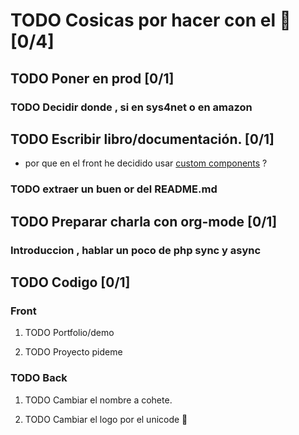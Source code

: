 * TODO Cosicas por hacer con el 🚀  [0/4]
** TODO Poner en prod [0/1]
*** TODO Decidir donde , si en sys4net o en amazon
** TODO Escribir libro/documentación. [0/1]
+ por que en el front he decidido usar [[https://developer.mozilla.org/en-US/docs/Web/API/Web_components/Using_custom_elements][custom components]] ?

*** TODO extraer un buen or del README.md
** TODO Preparar charla con org-mode  [0/1]
*** Introduccion , hablar un poco de php sync y async
** TODO Codigo [0/1]
*** Front
**** TODO Portfolio/demo
**** TODO Proyecto pideme
*** TODO Back
**** TODO Cambiar el nombre a cohete.
**** TODO Cambiar el logo por el unicode 🚀
